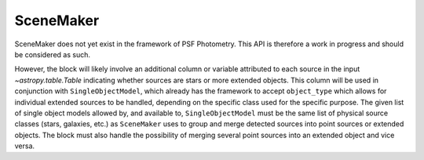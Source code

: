 SceneMaker
==========

SceneMaker does not yet exist in the framework of PSF Photometry. This API
is therefore a work in progress and should be considered as such.

However, the block will likely involve an additional column or variable attributed
to each source in the input `~astropy.table.Table` indicating whether sources are
stars or more extended objects. This column will be used in conjunction with 
``SingleObjectModel``, which already has the framework to accept ``object_type`` which
allows for individual extended sources to be handled, depending on the specific
class used for the specific purpose. The given list of single object models allowed
by, and available to, ``SingleObjectModel`` must be the same list of physical
source classes (stars, galaxies, etc.) as ``SceneMaker`` uses to group and merge
detected sources into point sources or extended objects. The block must also handle
the possibility of merging several point sources into an extended object and vice
versa.
